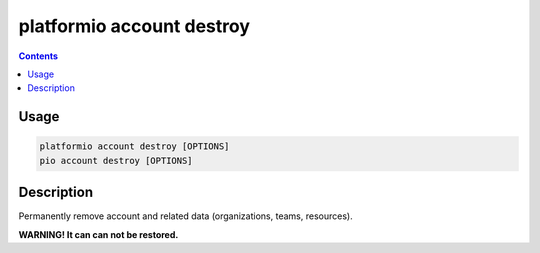..  Copyright (c) 2014-present PlatformIO <contact@platformio.org>
    Licensed under the Apache License, Version 2.0 (the "License");
    you may not use this file except in compliance with the License.
    You may obtain a copy of the License at
       http://www.apache.org/licenses/LICENSE-2.0
    Unless required by applicable law or agreed to in writing, software
    distributed under the License is distributed on an "AS IS" BASIS,
    WITHOUT WARRANTIES OR CONDITIONS OF ANY KIND, either express or implied.
    See the License for the specific language governing permissions and
    limitations under the License.

.. _cmd_account_destroy:

platformio account destroy
==========================

.. contents::

Usage
-----

.. code-block:: bash

    platformio account destroy [OPTIONS]
    pio account destroy [OPTIONS]

Description
-----------

Permanently remove account and related data (organizations, teams, resources).

**WARNING! It can can not be restored.**

